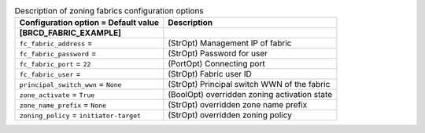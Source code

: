 ..
    Warning: Do not edit this file. It is automatically generated from the
    software project's code and your changes will be overwritten.

    The tool to generate this file lives in openstack-doc-tools repository.

    Please make any changes needed in the code, then run the
    autogenerate-config-doc tool from the openstack-doc-tools repository, or
    ask for help on the documentation mailing list, IRC channel or meeting.

.. _cinder-zoning_fabric:

.. list-table:: Description of zoning fabrics configuration options
   :header-rows: 1
   :class: config-ref-table

   * - Configuration option = Default value
     - Description
   * - **[BRCD_FABRIC_EXAMPLE]**
     -
   * - ``fc_fabric_address`` =
     - (StrOpt) Management IP of fabric
   * - ``fc_fabric_password`` =
     - (StrOpt) Password for user
   * - ``fc_fabric_port`` = ``22``
     - (PortOpt) Connecting port
   * - ``fc_fabric_user`` =
     - (StrOpt) Fabric user ID
   * - ``principal_switch_wwn`` = ``None``
     - (StrOpt) Principal switch WWN of the fabric
   * - ``zone_activate`` = ``True``
     - (BoolOpt) overridden zoning activation state
   * - ``zone_name_prefix`` = ``None``
     - (StrOpt) overridden zone name prefix
   * - ``zoning_policy`` = ``initiator-target``
     - (StrOpt) overridden zoning policy
